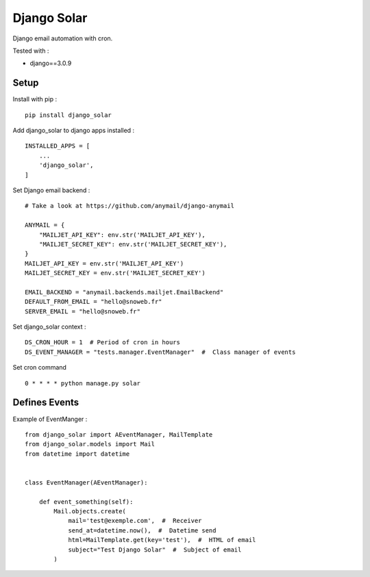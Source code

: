 ************
Django Solar
************

.. image:: https://img.shields.io/pypi/v/django_solar
    :target: https://pypi.org/project/django_solar/

.. image:: https://img.shields.io/pypi/pyversions/django_solar
    :target: https://pypi.org/project/django_solar/

Django email automation with cron.

Tested with :

- django==3.0.9

Setup
#####

Install with pip :
::

    pip install django_solar


Add django_solar to django apps installed :
::

    INSTALLED_APPS = [
        ...
        'django_solar',
    ]


Set Django email backend :
::

    # Take a look at https://github.com/anymail/django-anymail

    ANYMAIL = {
        "MAILJET_API_KEY": env.str('MAILJET_API_KEY'),
        "MAILJET_SECRET_KEY": env.str('MAILJET_SECRET_KEY'),
    }
    MAILJET_API_KEY = env.str('MAILJET_API_KEY')
    MAILJET_SECRET_KEY = env.str('MAILJET_SECRET_KEY')

    EMAIL_BACKEND = "anymail.backends.mailjet.EmailBackend"
    DEFAULT_FROM_EMAIL = "hello@snoweb.fr"
    SERVER_EMAIL = "hello@snoweb.fr"


Set django_solar context :
::

    DS_CRON_HOUR = 1  # Period of cron in hours
    DS_EVENT_MANAGER = "tests.manager.EventManager"  #  Class manager of events


Set cron command
::

    0 * * * * python manage.py solar




Defines Events
##############

Example of EventManger :
::

    from django_solar import AEventManager, MailTemplate
    from django_solar.models import Mail
    from datetime import datetime


    class EventManager(AEventManager):

        def event_something(self):
            Mail.objects.create(
                mail='test@exemple.com',  #  Receiver
                send_at=datetime.now(),  #  Datetime send
                html=MailTemplate.get(key='test'),  #  HTML of email
                subject="Test Django Solar"  #  Subject of email
            )
